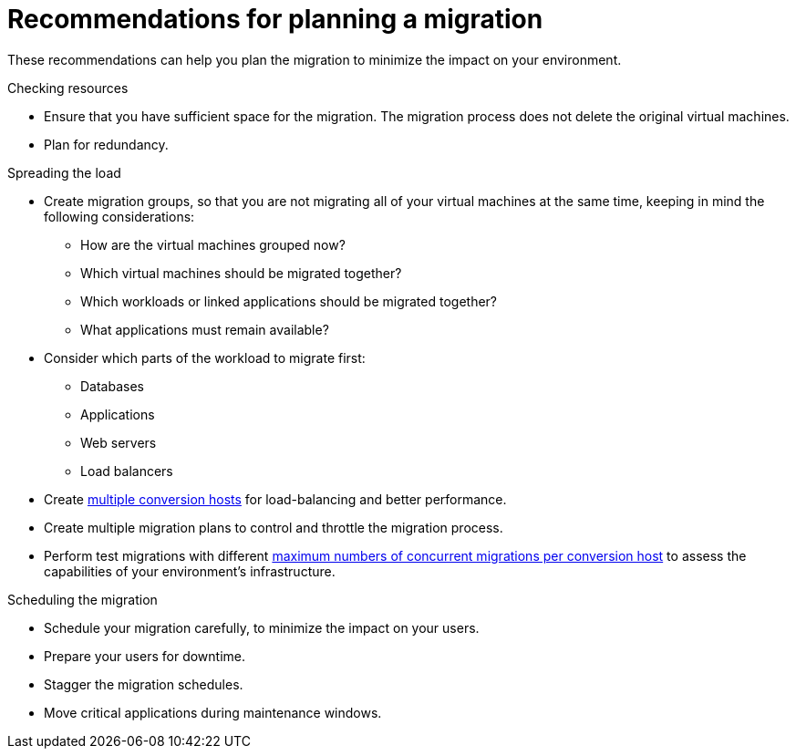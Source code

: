 // Module included in the following assemblies:
// assembly_Planning_the_migration.adoc
[id="Recommendations_for_migration"]
= Recommendations for planning a migration

These recommendations can help you plan the migration to minimize the impact on your environment.

.Checking resources

* Ensure that you have sufficient space for the migration. The migration process does not delete the original virtual machines.
* Plan for redundancy.

.Spreading the load

* Create migration groups, so that you are not migrating all of your virtual machines at the same time, keeping in mind the following considerations:

** How are the virtual machines grouped now?
** Which virtual machines should be migrated together?
** Which workloads or linked applications should be migrated together?
** What applications must remain available?

* Consider which parts of the workload to migrate first:

** Databases
** Applications
** Web servers
** Load balancers

* Create xref:Deciding_how_many_conversion_hosts_to_create[multiple conversion hosts] for load-balancing and better performance.
* Create multiple migration plans to control and throttle the migration process.
* Perform test migrations with different xref:Changing_the_maximum_number_of_concurrent_migrations[maximum numbers of concurrent migrations per conversion host] to assess the capabilities of your environment's infrastructure.

.Scheduling the migration

* Schedule your migration carefully, to minimize the impact on your users.
* Prepare your users for downtime.
* Stagger the migration schedules.
* Move critical applications during maintenance windows.

